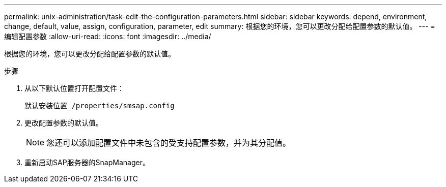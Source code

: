 ---
permalink: unix-administration/task-edit-the-configuration-parameters.html 
sidebar: sidebar 
keywords: depend, environment, change, default, value, assign, configuration, parameter, edit 
summary: 根据您的环境，您可以更改分配给配置参数的默认值。 
---
= 编辑配置参数
:allow-uri-read: 
:icons: font
:imagesdir: ../media/


[role="lead"]
根据您的环境，您可以更改分配给配置参数的默认值。

.步骤
. 从以下默认位置打开配置文件：
+
`默认安装位置_/properties/smsap.config`

. 更改配置参数的默认值。
+

NOTE: 您还可以添加配置文件中未包含的受支持配置参数，并为其分配值。

. 重新启动SAP服务器的SnapManager。

